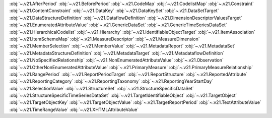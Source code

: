 .. This file is auto-generated by doc/conf.py.

:obj:`~.v21.AfterPeriod`
:obj:`~.v21.BeforePeriod`
:obj:`~.v21.CodeMap`
:obj:`~.v21.CodelistMap`
:obj:`~.v21.Constraint`
:obj:`~.v21.ContentConstraint`
:obj:`~.v21.DataKey`
:obj:`~.v21.DataKeySet`
:obj:`~.v21.DataSetTarget`
:obj:`~.v21.DataStructureDefinition`
:obj:`~.v21.DataflowDefinition`
:obj:`~.v21.DimensionDescriptorValuesTarget`
:obj:`~.v21.EnumeratedAttributeValue`
:obj:`~.v21.GenericDataSet`
:obj:`~.v21.GenericTimeSeriesDataSet`
:obj:`~.v21.HierarchicalCodelist`
:obj:`~.v21.Hierarchy`
:obj:`~.v21.IdentifiableObjectTarget`
:obj:`~.v21.ItemAssociation`
:obj:`~.v21.ItemSchemeMap`
:obj:`~.v21.MeasureDescriptor`
:obj:`~.v21.MeasureDimension`
:obj:`~.v21.MemberSelection`
:obj:`~.v21.MemberValue`
:obj:`~.v21.MetadataReport`
:obj:`~.v21.MetadataSet`
:obj:`~.v21.MetadataStructureDefinition`
:obj:`~.v21.MetadataTarget`
:obj:`~.v21.MetadataflowDefinition`
:obj:`~.v21.NoSpecifiedRelationship`
:obj:`~.v21.NonEnumeratedAttributeValue`
:obj:`~.v21.Observation`
:obj:`~.v21.OtherNonEnumeratedAttributeValue`
:obj:`~.v21.PrimaryMeasure`
:obj:`~.v21.PrimaryMeasureRelationship`
:obj:`~.v21.RangePeriod`
:obj:`~.v21.ReportPeriodTarget`
:obj:`~.v21.ReportStructure`
:obj:`~.v21.ReportedAttribute`
:obj:`~.v21.ReportingCategory`
:obj:`~.v21.ReportingTaxonomy`
:obj:`~.v21.ReportingYearStartDay`
:obj:`~.v21.SelectionValue`
:obj:`~.v21.StructureSet`
:obj:`~.v21.StructureSpecificDataSet`
:obj:`~.v21.StructureSpecificTimeSeriesDataSet`
:obj:`~.v21.TargetIdentifiableObject`
:obj:`~.v21.TargetObject`
:obj:`~.v21.TargetObjectKey`
:obj:`~.v21.TargetObjectValue`
:obj:`~.v21.TargetReportPeriod`
:obj:`~.v21.TextAttributeValue`
:obj:`~.v21.TimeRangeValue`
:obj:`~.v21.XHTMLAttributeValue`
